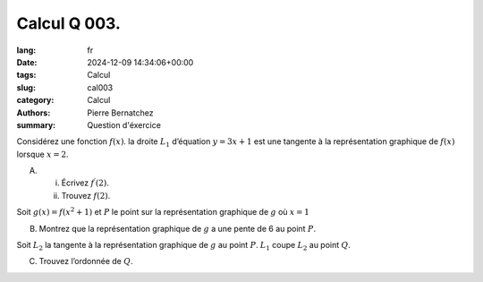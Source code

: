 Calcul Q 003.
=============

:lang: fr
:date: 2024-12-09 14:34:06+00:00
:tags: Calcul
:slug: cal003
:category: Calcul
:authors: Pierre Bernatchez
:summary: Question d'éxercice

Considérez une fonction :math:`f(x)`. la droite :math:`L_1` d’équation :math:`y = 3x + 1` est une tangente à la représentation graphique de :math:`f(x)` lorsque :math:`x = 2`.

A)

   i)  Écrivez :math:`f^\prime(2)`.

   ii) Trouvez :math:`f(2)`.
       

Soit :math:`g(x) = f(x^2 + 1)` et :math:`P` le point sur la représentation graphique de :math:`g` où :math:`x = 1`

B)

   Montrez que la représentation graphique de :math:`g` a une pente de 6 au point :math:`P`.


Soit :math:`L_2` la tangente à la représentation graphique de :math:`g` au point :math:`P`. :math:`L_1` coupe :math:`L_2` au point :math:`Q`.

C)

   Trouvez l’ordonnée de :math:`Q`.
       

